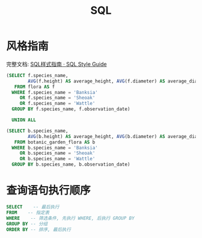 #+TITLE:      SQL

* 目录                                                    :TOC_4_gh:noexport:
- [[#风格指南][风格指南]]
- [[#查询语句执行顺序][查询语句执行顺序]]

* 风格指南
  完整文档: [[http://www.sqlstyle.guide/zh/][SQL样式指南 · SQL Style Guide]]
  
  #+BEGIN_SRC sql
  (SELECT f.species_name,
          AVG(f.height) AS average_height, AVG(f.diameter) AS average_diameter
     FROM flora AS f
    WHERE f.species_name = 'Banksia'
       OR f.species_name = 'Sheoak'
       OR f.species_name = 'Wattle'
    GROUP BY f.species_name, f.observation_date)

    UNION ALL

  (SELECT b.species_name,
          AVG(b.height) AS average_height, AVG(b.diameter) AS average_diameter
     FROM botanic_garden_flora AS b
    WHERE b.species_name = 'Banksia'
       OR b.species_name = 'Sheoak'
       OR b.species_name = 'Wattle'
    GROUP BY b.species_name, b.observation_date)
#+END_SRC

* 查询语句执行顺序 
  #+BEGIN_SRC sql
    SELECT    -- 最后执行
    FROM    -- 指定表
    WHERE    -- 筛选条件, 先执行 WHERE, 后执行 GROUP BY
    GROUP BY -- 分组
    ORDER BY -- 排序, 最后执行
  #+END_SRC

